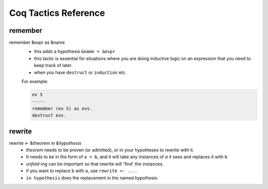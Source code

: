
*********************
Coq Tactics Reference
*********************

remember
--------

remember &expr as &name
  - this adds a hypothesis ``&name = &expr``
  - this tactic is essential for situations where you are doing inductive
    logic on an expression that you need to keep track of later.
  - when you have ``destruct`` or ``induction`` etc.

  For example:

  .. code:: coq

    ev S
    -----
    remember (ev S) as evs.
    destruct evs.


rewrite
-------

rewrite *<-* &theorem *in &hypothesis*
    - `theorem` needs to be proven (or admitted), or in your hypotheses to
      rewrite with it.
    - It needs to be in the form of ``a = b``, and it will take any instances of
      `a` it sees and replaces it with ``b`` 
    - `unfold`-ing can be important so that rewrite will 'find' the
      instances.
    - if you want to replace ``b`` with ``a``, use ``rewrite <- ...``.
    - ``in hypothesis`` does the replacement in the named hypothesis




